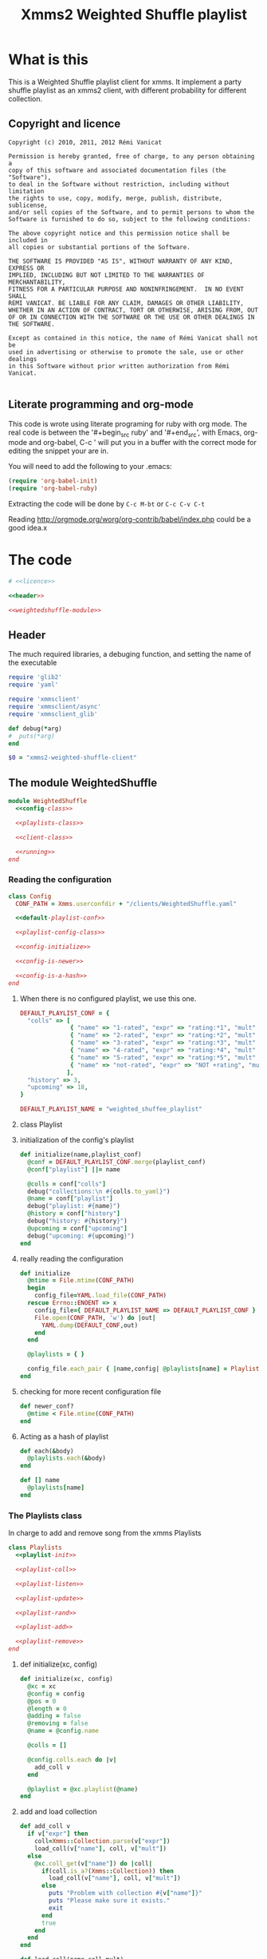 #+Title: Xmms2 Weighted Shuffle playlist
* What is this
  This is a Weighted Shuffle playlist client for xmms. It implement a
  party shuffle playlist as an xmms2 client, with different
  probability for different collection.

** Copyright and licence
   :PROPERTIES:
   :ID:       7ae19bd1-834b-4964-9ef8-1392b478c820
   :END:
#+name: licence
#+begin_src text
  Copyright (c) 2010, 2011, 2012 Rémi Vanicat
  
  Permission is hereby granted, free of charge, to any person obtaining a
  copy of this software and associated documentation files (the "Software"),
  to deal in the Software without restriction, including without limitation
  the rights to use, copy, modify, merge, publish, distribute, sublicense,
  and/or sell copies of the Software, and to permit persons to whom the
  Software is furnished to do so, subject to the following conditions:
  
  The above copyright notice and this permission notice shall be included in
  all copies or substantial portions of the Software.
  
  THE SOFTWARE IS PROVIDED "AS IS", WITHOUT WARRANTY OF ANY KIND, EXPRESS OR
  IMPLIED, INCLUDING BUT NOT LIMITED TO THE WARRANTIES OF MERCHANTABILITY,
  FITNESS FOR A PARTICULAR PURPOSE AND NONINFRINGEMENT.  IN NO EVENT SHALL
  REMI VANICAT. BE LIABLE FOR ANY CLAIM, DAMAGES OR OTHER LIABILITY,
  WHETHER IN AN ACTION OF CONTRACT, TORT OR OTHERWISE, ARISING FROM, OUT
  OF OR IN CONNECTION WITH THE SOFTWARE OR THE USE OR OTHER DEALINGS IN
  THE SOFTWARE.
  
  Except as contained in this notice, the name of Rémi Vanicat shall not be
  used in advertising or otherwise to promote the sale, use or other dealings
  in this Software without prior written authorization from Rémi Vanicat.
  
#+end_src
** Literate programming and org-mode
   :PROPERTIES:
   :ID:       e2d2306a-20b4-4215-8ce4-16d222e186a1
   :END:
   This code is wrote using literate programing for ruby with org mode. The real
   code is between the '#+begin_src ruby' and '#+end_src', with Emacs, org-mode
   and org-babel, C-c ' will put you in a buffer with the correct mode for
   editing the snippet your are in.
   
   You will need to add the following to your .emacs:
#+begin_src emacs-lisp
  (require 'org-babel-init)
  (require 'org-babel-ruby)
#+end_src

  Extracting the code will be done by ~C-c M-bt~ or ~C-c C-v C-t~

  Reading http://orgmode.org/worg/org-contrib/babel/index.php could be a good idea.x

* The code
  :PROPERTIES:
  :noweb:   yes
  :ID:       ac7f6246-329c-4319-8aa6-17663b999e5b
  :END:

#+begin_src ruby :shebang #!/usr/bin/ruby :tangle xmms-weighted-shuffle-client
  # <<licence>>

  <<header>>

  <<weightedshuffle-module>>
#+end_src

** Header
   :PROPERTIES:
   :ID:       5c7c91f4-0ce4-4a8d-af36-bdbbc0265763
   :END:
   The much required libraries, a debuging function, and setting the name of the executable
#+name: header
#+begin_src ruby
  require 'glib2'
  require 'yaml'
  
  require 'xmmsclient'
  require 'xmmsclient/async'
  require 'xmmsclient_glib'
  
  def debug(*arg)
  #  puts(*arg)
  end

  $0 = "xmms2-weighted-shuffle-client"
#+end_src
** The module WeightedShuffle
   :PROPERTIES:
   :ID:       c1374ab1-8d65-45c1-9157-c73558668660
   :END:
#+name: weightedshuffle-module
#+begin_src ruby
  module WeightedShuffle
    <<config-class>>
  
    <<playlists-class>>
  
    <<client-class>>

    <<running>>
  end
#+end_src
*** Reading the configuration
   :PROPERTIES:
   :ID:       55a139ea-8380-4a01-b10b-22a54ffdfab4
   :END:
#+name: config-class
#+begin_src ruby
  class Config
    CONF_PATH = Xmms.userconfdir + "/clients/WeightedShuffle.yaml"
  
    <<default-playlist-conf>>
  
    <<playlist-config-class>>
  
    <<config-initialize>>
  
    <<config-is-newer>>
  
    <<config-is-a-hash>>
  end
#+end_src
**** When there is no configured playlist, we use this one.
    :PROPERTIES:
    :ID:       8bbf68f3-5d6a-4450-b3d6-c1da788b01ab
    :END:
#+name: default-playlist-conf
#+begin_src ruby
  DEFAULT_PLAYLIST_CONF = {
    "colls" => [
                { "name" => "1-rated", "expr" => "rating:*1", "mult" => 1 },
                { "name" => "2-rated", "expr" => "rating:*2", "mult" => 2 },
                { "name" => "3-rated", "expr" => "rating:*3", "mult" => 3 },
                { "name" => "4-rated", "expr" => "rating:*4", "mult" => 4 },
                { "name" => "5-rated", "expr" => "rating:*5", "mult" => 5 },
                { "name" => "not-rated", "expr" => "NOT +rating", "mult" => 2 }
               ],
    "history" => 3,
    "upcoming" => 18,
  }
    
  DEFAULT_PLAYLIST_NAME = "weighted_shuffee_playlist"
#+end_src
**** class Playlist
    :PROPERTIES:
    :ID:       0120e590-43cd-4c6d-922c-006decdd54db
    :END:
#+name: playlist-config-class
#+begin_src ruby :exports none
  class Playlist
    attr_reader :conf, :colls, :name, :history, :upcoming
    
    <<initialize-playlist-config>>
  end
#+end_src
**** initialization of the config's playlist
     :PROPERTIES:
     :ID:       b8c95d54-dccf-4181-8a33-935331cda213
     :END:
#+name: initialize-playlist-config
#+begin_src ruby
  def initialize(name,playlist_conf)
    @conf = DEFAULT_PLAYLIST_CONF.merge(playlist_conf)
    @conf["playlist"] ||= name
    
    @colls = conf["colls"]
    debug("collections:\n #{colls.to_yaml}")
    @name = conf["playlist"]
    debug("playlist: #{name}")
    @history = conf["history"]
    debug("history: #{history}")
    @upcoming = conf["upcoming"]
    debug("upcoming: #{upcoming}")
  end
#+end_src
**** really reading the configuration
    :PROPERTIES:
    :ID:       4339e85c-8b5d-42db-a430-53b49156bdb3
    :END:
#+name: config-initialize
#+begin_src ruby
  def initialize
    @mtime = File.mtime(CONF_PATH)
    begin
      config_file=YAML.load_file(CONF_PATH)
    rescue Errno::ENOENT => x
      config_file={ DEFAULT_PLAYLIST_NAME => DEFAULT_PLAYLIST_CONF }
      File.open(CONF_PATH, 'w') do |out|
        YAML.dump(DEFAULT_CONF,out)
      end
    end
    
    @playlists = { }
    
    config_file.each_pair { |name,config| @playlists[name] = Playlist.new(name, config) }
  end
#+end_src
**** checking for more recent configuration file
     :PROPERTIES:
     :ID:       9efd8222-f146-4a7b-afd4-878fdffb8810
     :END:
#+name: config-is-newer
#+begin_src ruby
  def newer_conf?
    @mtime < File.mtime(CONF_PATH)
  end
#+end_src
**** Acting as a hash of playlist
     :PROPERTIES:
     :ID:       63a8e11c-5752-46ec-89c4-04a60f54768f
     :END:
#+name: config-is-a-hash
#+begin_src ruby
  def each(&body)
    @playlists.each(&body)
  end
  
  def [] name
    @playlists[name]
  end
#+end_src

*** The Playlists class
   In charge to add and remove song from the xmms Playlists
   :PROPERTIES:
   :ID:       1158ccc9-48a0-48fe-9e83-389238a620bc
   :END:
#+name: playlists-class
#+begin_src ruby
  class Playlists
    <<playlist-init>>

    <<playlist-coll>>

    <<playlist-listen>>

    <<playlist-update>>

    <<playlist-rand>>

    <<playlist-add>>

    <<playlist-remove>>
  end
#+end_src
**** def initialize(xc, config)
    :PROPERTIES:
    :ID:       d9aeb0e3-0fcc-43cf-a784-d6a2dc8ec459
    :END:
#+name: playlist-init
#+begin_src ruby
  def initialize(xc, config)
    @xc = xc
    @config = config
    @pos = 0
    @length = 0
    @adding = false
    @removing = false
    @name = @config.name
    
    @colls = []
    
    @config.colls.each do |v|
      add_coll v
    end
    
    @playlist = @xc.playlist(@name)
  end
#+end_src
**** add and load collection
    :PROPERTIES:
    :ID:       509f71ad-9cff-4650-922b-1fa8819376ef
    :END:
#+name: playlist-coll
#+begin_src ruby
  def add_coll v
    if v["expr"] then
      coll=Xmms::Collection.parse(v["expr"])
      load_coll(v["name"], coll, v["mult"])
    else
      @xc.coll_get(v["name"]) do |coll|
        if(coll.is_a?(Xmms::Collection)) then
          load_coll(v["name"], coll, v["mult"])
        else
          puts "Problem with collection #{v["name"]}"
          puts "Please make sure it exists."
          exit
        end
        true
      end
    end
  end

  def load_coll(name,coll,mult)
    @xc.coll_query_ids(coll) do |ids_list|
      if ids_list then
        @colls.push({:name => name, :coll => coll, :mult => mult, :size => ids_list.length})
      else
        puts "Problem with collection #{name}"
        puts "Please make sure it exists, or that its expression is correct"
        exit
      end
      false
    end
  end
#+end_src
**** listening to change of the playlist
    :PROPERTIES:
    :ID:       32b563df-75f3-4a4f-8d03-bc7f33b04219
    :END:
#+name: playlist-listen
#+begin_src ruby
  def initialize_playlist
    update_length
    
    @playlist.current_pos do |cur|
      set_pos cur[:position] if cur and cur[:name] == @name
      true
    end
  end

  def update_length
    @playlist.entries do |entries|
      set_length entries.length
      true
    end
  end
#+end_src
**** Updating value when the playlist have changed
    :PROPERTIES:
    :ID:       cb233d2b-a517-46dc-8909-71fa38bcf358
    :END:
#+name: playlist-update
#+begin_src ruby
  def set_length new_length
    debug "set_length #{new_length}"
    @length = new_length
    may_add_song
  end

  def set_pos new_pos
    debug "set_pos #{new_pos}"
    @pos = new_pos || 0
    may_add_song
    may_remove_song
  end
#+end_src
**** Looking for the random song
    :PROPERTIES:
    :ID:       901d0cff-b8ea-4a0e-ab16-b065adba938c
    :END:
#+name: playlist-rand
#+begin_src ruby
  def rand_colls
    # look for the total number
    max = @colls.inject(0) do |acc,coll|
      acc + coll[:mult] * coll[:size]
    end
    num = rand(max)
    coll = @colls.find do |coll|
      num = num - coll[:mult] * coll[:size]
      num < 0
    end
    return coll
  end

  def rand_song(&block)
    coll = rand_colls()
    debug "song from #{coll[:name]}"
    num = rand(coll[:size])
    @xc.coll_query_ids(coll[:coll], ["id"], num, 1, &block)
  end
#+end_src
**** Adding a song when we must
    :PROPERTIES:
    :ID:       a93d522f-c63b-45bf-a37b-606c60fc7b8b
    :END:
#+name: playlist-add
#+begin_src ruby
  def may_add_song
    debug "adding: #{@adding}, cur pos: #{@pos}, cur length: #{@length}"
    unless @adding or @length - @pos + 1 >= @config.upcoming
      @adding = true
      rand_song do |ids|
        unless ids.empty?
          debug "will add #{ids[0]}"
          @playlist.add_entry(ids[0]) do |res|
            debug "#{ids[0]} added"
            @adding = false
            true
          end
        else
          @adding = false
        end
        true
      end
    end
  end
#+end_src
**** removing a song when when must.
    :PROPERTIES:
    :ID:       30432074-3785-49f4-8b9b-68aed1070467
    :END:
#+name: playlist-remove
#+begin_src ruby
  def may_remove_song
    if not @removing and @pos > @config.history then
      debug "will remove"
      @removing = true
      @playlist.remove_entry(0) do |res|
        debug "has removed"
        @removing = false
        may_remove_song       # pos is updated before deletion is confirmed,
                              # so we have to check if the pos is still a problem
        false
      end
    end
  end
#+end_src
*** class Client
    :PROPERTIES:
    :ID:       0fef9129-376a-4b28-86a7-81709d141dc1
    :END:
#+name: client-class
#+begin_src ruby
  class Client
    <<client-init>>
    
    <<client-config>>

    <<client-config-again>>

    <<client-run>>
  end
#+end_src
**** def initialize
   :PROPERTIES:
   :ID:       3fd6e22d-edef-47a4-b6cd-96dea20555fd
   :END:
#+name: client-init
#+begin_src ruby
  def initialize
    srand
    begin
      @xc = Xmms::Client::Async.new('WeightedShuffle').connect(ENV['XMMS_PATH'])
    rescue Xmms::Client::ClientError
      puts 'Failed to connect to XMMS2 daemon.'
      puts 'Please make sure xmms2d is running and using the correct IPC path.'
      exit
    end
    
    @xc.on_disconnect do
      exit(0)
    end
    
    @xc.broadcast_quit do |res|
      exit(0)
    end
    
    @xc.add_to_glib_mainloop
    @ml = GLib::MainLoop.new(nil, false)
    
    read_config()
    
    @xc.playback_status do |res|
      # Here all stage 1 for colls are done
      @xc.playback_status do |res|
        # here all stage 2 for colls are done,
        # and stage 3 will be done before the callback of the next command
        @xc.broadcast_playlist_current_pos do |cur|
          cur_list = @playlists[cur[:name]]
          cur_list.set_pos(cur[:position]) if cur_list
          true
        end
    
        @xc.broadcast_playlist_changed do |cur|
          cur_list = @playlists[cur[:name]]
          cur_list.update_length if cur_list
          true
        end
        true
      end
      true
    end
  end
#+end_src
**** Reading the configuration
     :PROPERTIES:
     :ID:       1b69f15d-0069-4d1a-bed1-844b002056e2
     :END:
#+name: client-config
#+begin_src ruby
  def read_config()
    @config = Config.new()
    @playlists = {}
    @config.each { |id,conf| @playlists[ conf.name ] = Playlists.new(@xc, conf) }
    @xc.playback_status do |res|
      #Here all stage 1 for colls are done
      @xc.playback_status do |res|
        #here all stage 2 for colls are done, and stage 3 will be done before the callback of the next command
        @playlists.each do |n,list|
          list.initialize_playlist
          true
        end
        true
      end
      true
    end
  end
#+end_src
**** Reading the configuration again when it changed
     :PROPERTIES:
     :ID:       4ce166ba-678d-4d4c-900e-80f3b1f4e979
     :END:
#+name: client-config-again
#+begin_src ruby
  def may_reread_config()
    read_config if @config.newer_conf?
  end
#+end_src
**** Let run it
     :PROPERTIES:
     :ID:       9b3f38f9-5d50-452c-bb65-52cc44e08a40
     :END:
#+name: client-run
#+begin_src ruby
  def run()
    @ml.run
  end
#+end_src
*** Running it!
     :PROPERTIES:
     :ID:       c1039bf0-0534-4091-ac4a-bdbbca7bdd83
     :END:
#+name: running
#+begin_src ruby
  Client.new.run()
#+end_src
